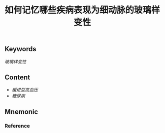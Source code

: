 :PROPERTIES:
:ID:       a8a5b427-14ac-4382-9a4a-cc73d54cd942
:END:

#+title: 如何记忆哪些疾病表现为细动脉的玻璃样变性

** Keywords
[[玻璃样变性  ]]

** Content
- [[缓进型高血压]]
- [[糖尿病]]

** Mnemonic


*** Reference
